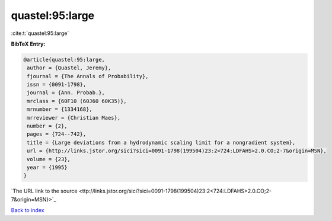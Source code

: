 quastel:95:large
================

:cite:t:`quastel:95:large`

**BibTeX Entry:**

.. code-block:: bibtex

   @article{quastel:95:large,
    author = {Quastel, Jeremy},
    fjournal = {The Annals of Probability},
    issn = {0091-1798},
    journal = {Ann. Probab.},
    mrclass = {60F10 (60J60 60K35)},
    mrnumber = {1334168},
    mrreviewer = {Christian Maes},
    number = {2},
    pages = {724--742},
    title = {Large deviations from a hydrodynamic scaling limit for a nongradient system},
    url = {http://links.jstor.org/sici?sici=0091-1798(199504)23:2<724:LDFAHS>2.0.CO;2-7&origin=MSN},
    volume = {23},
    year = {1995}
   }
`The URL link to the source <ttp://links.jstor.org/sici?sici=0091-1798(199504)23:2<724:LDFAHS>2.0.CO;2-7&origin=MSN}>`_


`Back to index <../By-Cite-Keys.html>`_
